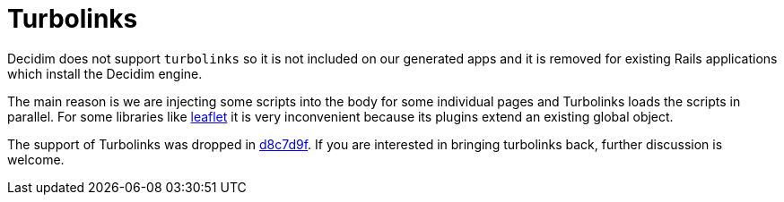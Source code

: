 = Turbolinks

Decidim does not support `turbolinks` so it is not included on our generated apps and it is removed for existing Rails applications which install the Decidim engine.

The main reason is we are injecting some scripts into the body for some individual pages and Turbolinks loads the scripts in parallel. For some libraries like http://leafletjs.com/[leaflet] it is very inconvenient because its plugins extend an existing global object.

The support of Turbolinks was dropped in https://github.com/decidim/decidim/commit/d8c7d9f63e4d75307e8f7a0360bef977fab209b6[d8c7d9f]. If you are interested in bringing turbolinks back, further discussion is welcome.
